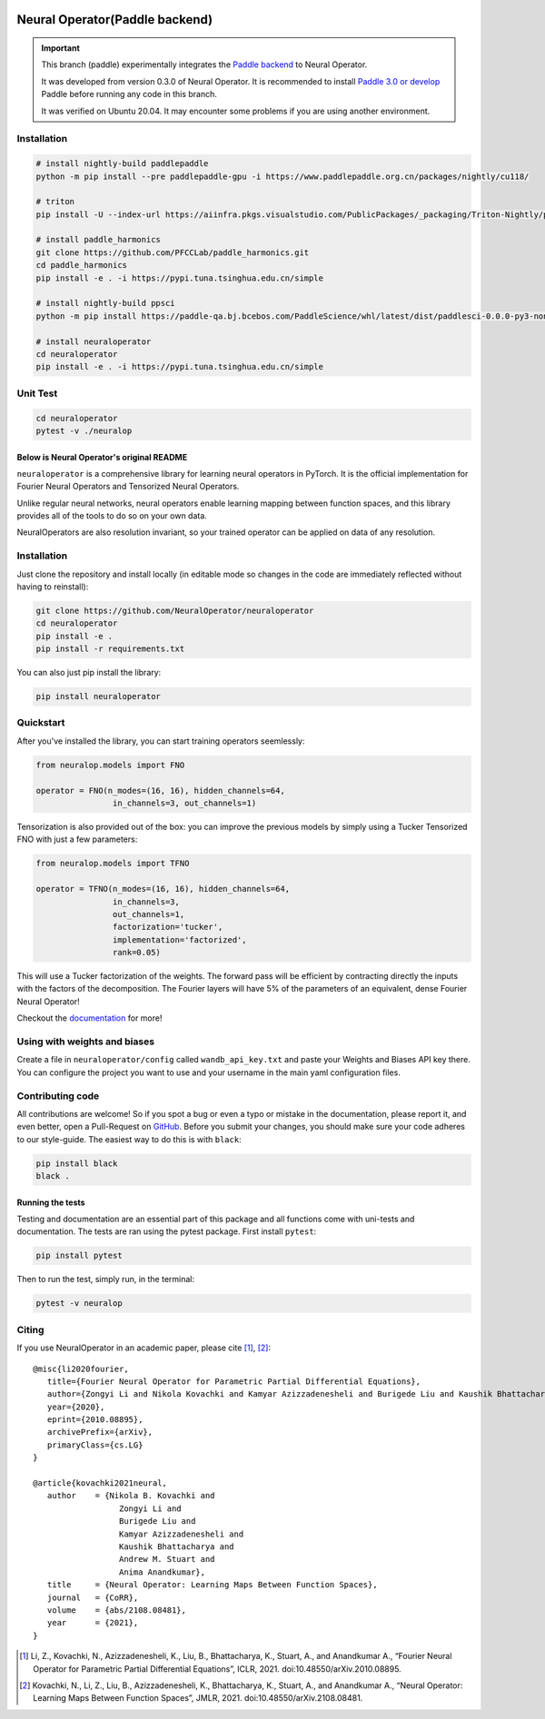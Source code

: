 .. image:: https://img.shields.io/pypi/v/neuraloperator
   :target: https://pypi.org/project/neuraloperator/
   :alt: PyPI

.. image:: https://github.com/NeuralOperator/neuraloperator/actions/workflows/test.yml/badge.svg
   :target: https://github.com/NeuralOperator/neuraloperator/actions/workflows/test.yml


===============
Neural Operator(Paddle backend)
===============

.. image::  doc/_static/paddle_logo.png

.. important::

   This branch (paddle) experimentally integrates the `Paddle backend <https://www.paddlepaddle.org.cn/en/install/quick?docurl=/documentation/docs/en/develop/install/pip/linux-pip_en.html>`_ to Neural Operator.

   It was developed from version 0.3.0 of Neural Operator. It is recommended to install `Paddle 3.0 or develop <https://www.paddlepaddle.org.cn/install/quick?docurl=/documentation/docs/zh/develop/install/pip/linux-pip.html>`_ Paddle before running any code in this branch.

   It was verified on Ubuntu 20.04. It may encounter some problems if you are using another environment.

Installation
------------

.. code-block:: bash

   # install nightly-build paddlepaddle
   python -m pip install --pre paddlepaddle-gpu -i https://www.paddlepaddle.org.cn/packages/nightly/cu118/

   # triton
   pip install -U --index-url https://aiinfra.pkgs.visualstudio.com/PublicPackages/_packaging/Triton-Nightly/pypi/simple/ triton-nightly

   # install paddle_harmonics
   git clone https://github.com/PFCCLab/paddle_harmonics.git
   cd paddle_harmonics
   pip install -e . -i https://pypi.tuna.tsinghua.edu.cn/simple

   # install nightly-build ppsci
   python -m pip install https://paddle-qa.bj.bcebos.com/PaddleScience/whl/latest/dist/paddlesci-0.0.0-py3-none-any.whl -i https://pypi.tuna.tsinghua.edu.cn/simple

   # install neuraloperator
   cd neuraloperator
   pip install -e . -i https://pypi.tuna.tsinghua.edu.cn/simple

Unit Test
------------

.. code-block:: bash

   cd neuraloperator
   pytest -v ./neuralop

Below is Neural Operator's original README
===============

``neuraloperator`` is a comprehensive library for
learning neural operators in PyTorch.
It is the official implementation for Fourier Neural Operators
and Tensorized Neural Operators.

Unlike regular neural networks, neural operators
enable learning mapping between function spaces, and this library
provides all of the tools to do so on your own data.

NeuralOperators are also resolution invariant,
so your trained operator can be applied on data of any resolution.


Installation
------------

Just clone the repository and install locally (in editable mode so changes in the code are immediately reflected without having to reinstall):

.. code::

  git clone https://github.com/NeuralOperator/neuraloperator
  cd neuraloperator
  pip install -e .
  pip install -r requirements.txt

You can also just pip install the library:


.. code::

  pip install neuraloperator

Quickstart
----------

After you've installed the library, you can start training operators seemlessly:


.. code-block:: python

   from neuralop.models import FNO

   operator = FNO(n_modes=(16, 16), hidden_channels=64,
                   in_channels=3, out_channels=1)

Tensorization is also provided out of the box: you can improve the previous models
by simply using a Tucker Tensorized FNO with just a few parameters:

.. code-block:: python

   from neuralop.models import TFNO

   operator = TFNO(n_modes=(16, 16), hidden_channels=64,
                   in_channels=3,
                   out_channels=1,
                   factorization='tucker',
                   implementation='factorized',
                   rank=0.05)

This will use a Tucker factorization of the weights. The forward pass
will be efficient by contracting directly the inputs with the factors
of the decomposition. The Fourier layers will have 5% of the parameters
of an equivalent, dense Fourier Neural Operator!

Checkout the `documentation <https://neuraloperator.github.io/neuraloperator/dev/index.html>`_ for more!

Using with weights and biases
-----------------------------

Create a file in ``neuraloperator/config`` called ``wandb_api_key.txt`` and paste your Weights and Biases API key there.
You can configure the project you want to use and your username in the main yaml configuration files.

Contributing code
-----------------

All contributions are welcome! So if you spot a bug or even a typo or mistake in
the documentation, please report it, and even better, open a Pull-Request on
`GitHub <https://github.com/neuraloperator/neuraloperator>`_. Before you submit
your changes, you should make sure your code adheres to our style-guide. The
easiest way to do this is with ``black``:

.. code::

   pip install black
   black .

Running the tests
=================

Testing and documentation are an essential part of this package and all
functions come with uni-tests and documentation. The tests are ran using the
pytest package. First install ``pytest``:

.. code::

    pip install pytest

Then to run the test, simply run, in the terminal:

.. code::

    pytest -v neuralop

Citing
------

If you use NeuralOperator in an academic paper, please cite [1]_, [2]_::

   @misc{li2020fourier,
      title={Fourier Neural Operator for Parametric Partial Differential Equations},
      author={Zongyi Li and Nikola Kovachki and Kamyar Azizzadenesheli and Burigede Liu and Kaushik Bhattacharya and Andrew Stuart and Anima Anandkumar},
      year={2020},
      eprint={2010.08895},
      archivePrefix={arXiv},
      primaryClass={cs.LG}
   }

   @article{kovachki2021neural,
      author    = {Nikola B. Kovachki and
                     Zongyi Li and
                     Burigede Liu and
                     Kamyar Azizzadenesheli and
                     Kaushik Bhattacharya and
                     Andrew M. Stuart and
                     Anima Anandkumar},
      title     = {Neural Operator: Learning Maps Between Function Spaces},
      journal   = {CoRR},
      volume    = {abs/2108.08481},
      year      = {2021},
   }


.. [1] Li, Z., Kovachki, N., Azizzadenesheli, K., Liu, B., Bhattacharya, K., Stuart, A., and Anandkumar A., “Fourier Neural Operator for Parametric Partial Differential Equations”, ICLR, 2021. doi:10.48550/arXiv.2010.08895.

.. [2] Kovachki, N., Li, Z., Liu, B., Azizzadenesheli, K., Bhattacharya, K., Stuart, A., and Anandkumar A., “Neural Operator: Learning Maps Between Function Spaces”, JMLR, 2021. doi:10.48550/arXiv.2108.08481.
